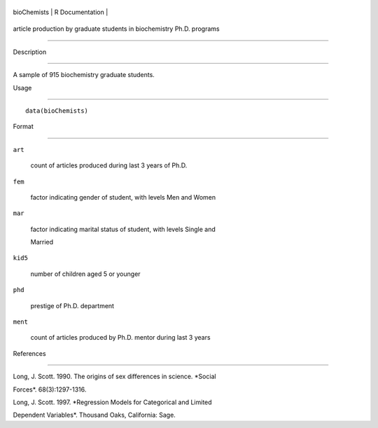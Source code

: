+---------------+-------------------+
| bioChemists   | R Documentation   |
+---------------+-------------------+

article production by graduate students in biochemistry Ph.D. programs
----------------------------------------------------------------------

Description
~~~~~~~~~~~

A sample of 915 biochemistry graduate students.

Usage
~~~~~

::

    data(bioChemists)

Format
~~~~~~

``art``
    count of articles produced during last 3 years of Ph.D.

``fem``
    factor indicating gender of student, with levels Men and Women

``mar``
    factor indicating marital status of student, with levels Single and
    Married

``kid5``
    number of children aged 5 or younger

``phd``
    prestige of Ph.D. department

``ment``
    count of articles produced by Ph.D. mentor during last 3 years

References
~~~~~~~~~~

Long, J. Scott. 1990. The origins of sex differences in science. *Social
Forces*. 68(3):1297-1316.

Long, J. Scott. 1997. *Regression Models for Categorical and Limited
Dependent Variables*. Thousand Oaks, California: Sage.
